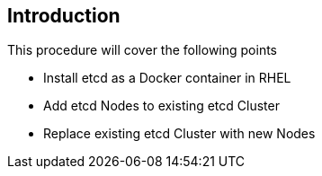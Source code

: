 == Introduction

This procedure will cover the following points

- Install etcd as a Docker container in RHEL
- Add etcd Nodes to existing etcd Cluster
- Replace existing etcd Cluster with new Nodes
